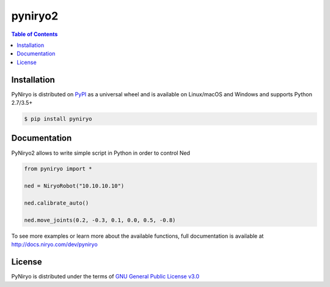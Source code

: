 pyniryo2
=========

.. contents:: **Table of Contents**
    :backlinks: none

Installation
------------

PyNiryo is distributed on `PyPI <https://pypi.org>`_ as a universal
wheel and is available on Linux/macOS and Windows and supports
Python 2.7/3.5+

.. code-block:: bash

    $ pip install pyniryo

Documentation
-----------------

PyNiryo2 allows to write simple script in Python in order to control Ned

.. code-block:: python

    from pyniryo import *

    ned = NiryoRobot("10.10.10.10")

    ned.calibrate_auto()

    ned.move_joints(0.2, -0.3, 0.1, 0.0, 0.5, -0.8)

To see more examples or learn more about the available functions,
full documentation is available at http://docs.niryo.com/dev/pyniryo


License
-------

PyNiryo is distributed under the terms of
`GNU General Public License v3.0 <https://choosealicense.com/licenses/gpl-3.0>`_
